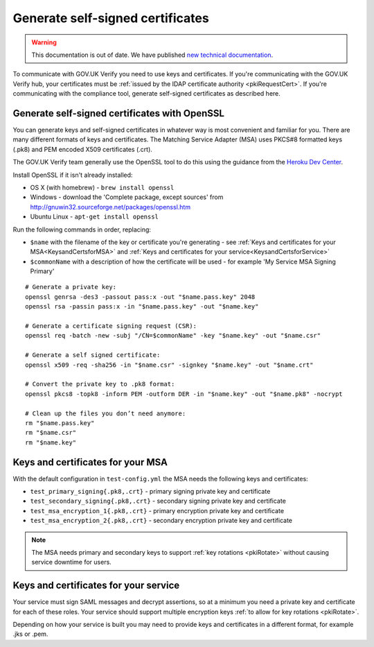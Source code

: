 .. _generateSelfSignedCertificates:

Generate self-signed certificates
=================================

.. warning:: This documentation is out of date. We have published `new technical documentation <https://www.docs.verify.service.gov.uk>`_.

To communicate with GOV.UK Verify you need to use keys and certificates. If you're communicating with the GOV.UK Verify hub, your certificates
must be :ref:`issued by the IDAP certificate authority <pkiRequestCert>`. If you're communicating with the compliance tool, generate self-signed certificates as described here.

Generate self-signed certificates with OpenSSL
-------------------------------------------------

You can generate keys and self-signed certificates in whatever way is most convenient and familiar for you. There are many different formats of keys and certificates. The Matching Service Adapter (MSA) uses PKCS#8 formatted keys (.pk8) and PEM encoded X509 certificates (.crt).

The GOV.UK Verify team generally use the OpenSSL tool to do this using the guidance from the `Heroku Dev Center <https://devcenter.heroku.com/articles/ssl-certificate-self#prerequisites>`_.


Install OpenSSL if it isn't already installed:

* OS X (with homebrew) - ``brew install openssl``
* Windows - download the 'Complete package, except sources' from http://gnuwin32.sourceforge.net/packages/openssl.htm
* Ubuntu Linux - ``apt-get install openssl``

Run the following commands in order, replacing:

* ``$name`` with the filename of the key or certificate you're generating - see :ref:`Keys and certificates for your MSA<KeysandCertsforMSA>` and :ref:`Keys and certificates for your service<KeysandCertsforService>`
* ``$commonName`` with a description of how the certificate will be used - for example 'My Service MSA Signing Primary'

::

    # Generate a private key:
    openssl genrsa -des3 -passout pass:x -out "$name.pass.key" 2048
    openssl rsa -passin pass:x -in "$name.pass.key" -out "$name.key"

    # Generate a certificate signing request (CSR):
    openssl req -batch -new -subj "/CN=$commonName" -key "$name.key" -out "$name.csr"

    # Generate a self signed certificate:
    openssl x509 -req -sha256 -in "$name.csr" -signkey "$name.key" -out "$name.crt"

    # Convert the private key to .pk8 format:
    openssl pkcs8 -topk8 -inform PEM -outform DER -in "$name.key" -out "$name.pk8" -nocrypt

    # Clean up the files you don’t need anymore:
    rm "$name.pass.key"
    rm "$name.csr"
    rm "$name.key"


.. _KeysandCertsforMSA:

Keys and certificates for your MSA
---------------------------------------

With the default configuration in ``test-config.yml`` the MSA needs the following keys and certificates:

* ``test_primary_signing{.pk8,.crt}`` - primary signing private key and certificate
* ``test_secondary_signing{.pk8,.crt}`` - secondary signing private key and certificate
* ``test_msa_encryption_1{.pk8,.crt}`` - primary encryption private key and certificate
* ``test_msa_encryption_2{.pk8,.crt}`` - secondary encryption private key and certificate

.. Note:: The MSA needs primary and secondary keys to support :ref:`key rotations <pkiRotate>` without causing service downtime for users.

.. _KeysandCertsforService:

Keys and certificates for your service
--------------------------------------------

Your service must sign SAML messages and decrypt assertions, so at a minimum you need a private key and certificate
for each of these roles. Your service should support multiple encryption keys :ref:`to allow for key rotations <pkiRotate>`.

Depending on how your service is built you may need to provide keys and certificates in a different format, for example .jks or .pem.

